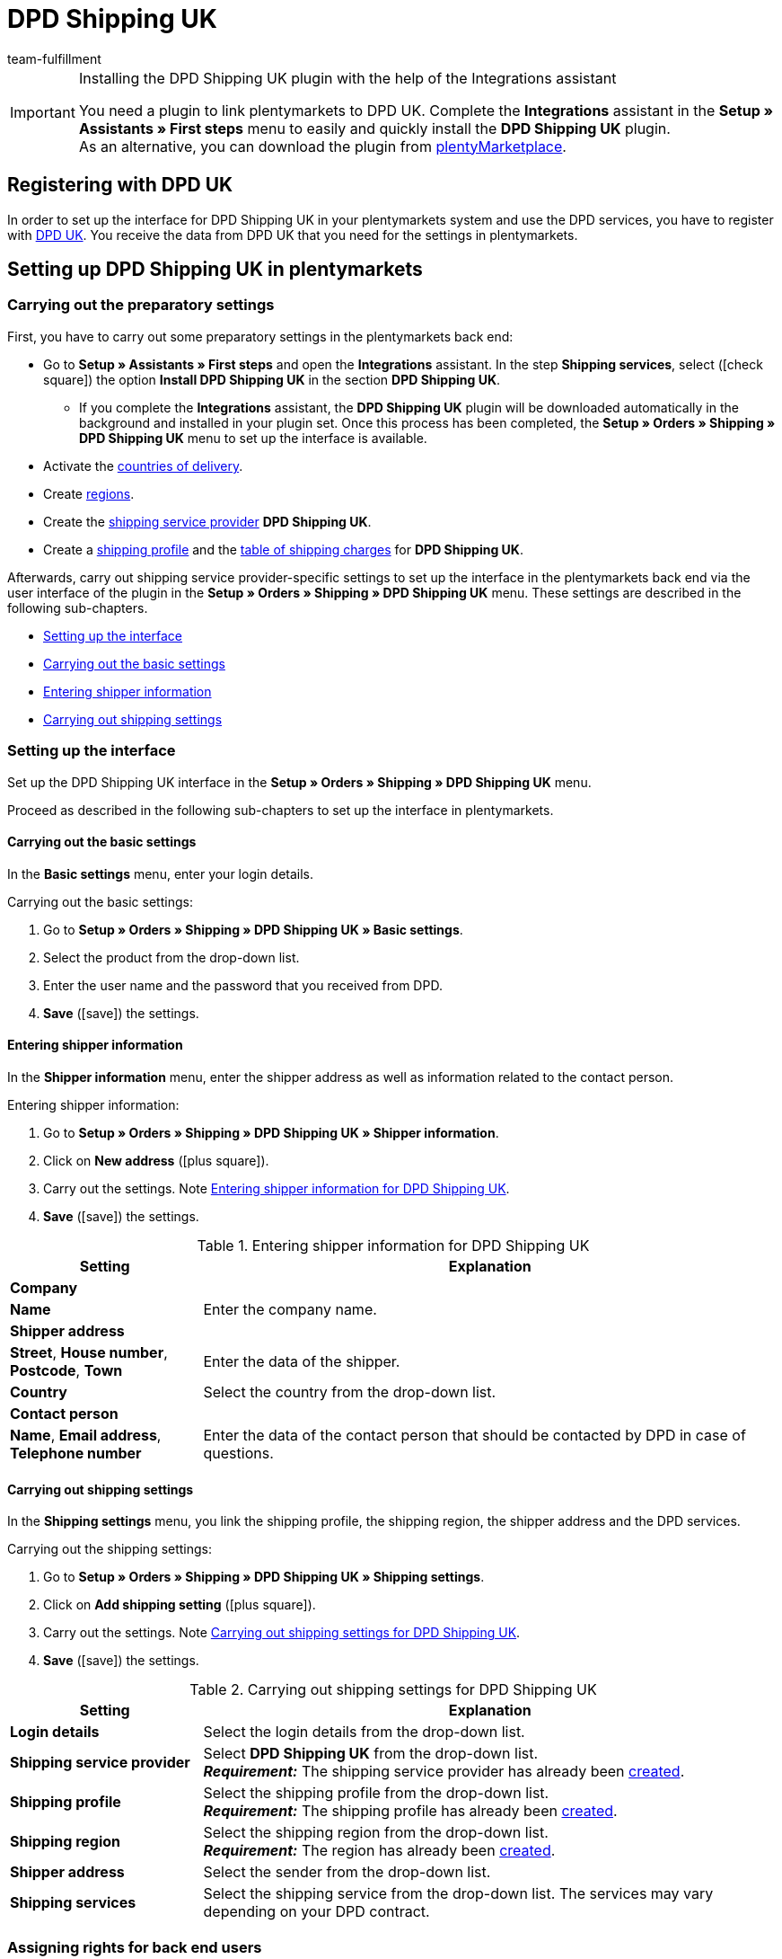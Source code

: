 = DPD Shipping UK
:keywords: DPD Shipping UK, DPD Shipping, DPD UK
:description: Learn how to set up the “DPD Shipping UK” plugin in plentymarkets.
:id: 0PL7WV9
:author: team-fulfillment

[IMPORTANT]
.Installing the DPD Shipping UK plugin with the help of the Integrations assistant
====
You need a plugin to link plentymarkets to DPD UK. Complete the *Integrations* assistant in the *Setup » Assistants » First steps* menu to easily and quickly install the *DPD Shipping UK* plugin. +
As an alternative, you can download the plugin from link:https://marketplace.plentymarkets.com/en/plugins/integration/dpdshippinguk_5121[plentyMarketplace^].
====

[#register-with-dpd-uk]
== Registering with DPD UK

In order to set up the interface for DPD Shipping UK in your plentymarkets system and use the DPD services, you have to register with link:https://www.dpd.co.uk/content/products_services/uk_services.jsp[DPD UK^]. You receive the data from DPD UK that you need for the settings in plentymarkets.

[#set-up-dpd-shipping-uk]
== Setting up DPD Shipping UK in plentymarkets

[#preparatory-settings]
=== Carrying out the preparatory settings

First, you have to carry out some preparatory settings in the plentymarkets back end:

* Go to *Setup » Assistants » First steps* and open the *Integrations* assistant. In the step *Shipping services*, select (icon:check-square[role="blue"]) the option *Install DPD Shipping UK* in the section *DPD Shipping UK*.
** If you complete the *Integrations* assistant, the *DPD Shipping UK* plugin will be downloaded automatically in the background and installed in your plugin set. Once this process has been completed, the *Setup » Orders » Shipping » DPD Shipping UK* menu to set up the interface is available.
* Activate the xref:fulfilment:preparing-the-shipment.adoc#100[countries of delivery].
* Create xref:fulfilment:preparing-the-shipment.adoc#400[regions].
* Create the xref:fulfilment:preparing-the-shipment.adoc#800[shipping service provider] *DPD Shipping UK*.
* Create a xref:fulfilment:preparing-the-shipment.adoc#1000[shipping profile] and the xref:fulfilment:preparing-the-shipment.adoc#1500[table of shipping charges] for *DPD Shipping UK*.

Afterwards, carry out shipping service provider-specific settings to set up the interface in the plentymarkets back end via the user interface of the plugin in the *Setup » Orders » Shipping » DPD Shipping UK* menu. These settings are described in the following sub-chapters.

* <<#set-up-interface, Setting up the interface>>
* <<#dpd-uk-basic-settings, Carrying out the basic settings>>
* <<#dpd-uk-shipper-information], Entering shipper information>>
* <<#dpd-uk-shipping-settings, Carrying out shipping settings>>

[#set-up-interface]
=== Setting up the interface

Set up the DPD Shipping UK interface in the *Setup » Orders » Shipping » DPD Shipping UK* menu.

Proceed as described in the following sub-chapters to set up the interface in plentymarkets.

[#dpd-uk-basic-settings]
==== Carrying out the basic settings

In the *Basic settings* menu, enter your login details.

[.instruction]
Carrying out the basic settings:

. Go to *Setup » Orders » Shipping » DPD Shipping UK » Basic settings*.
. Select the product from the drop-down list.
. Enter the user name and the password that you received from DPD.
. *Save* (icon:save[role="green"]) the settings.

[#dpd-uk-shipper-information]
==== Entering shipper information

In the *Shipper information* menu, enter the shipper address as well as information related to the contact person.

[.instruction]
Entering shipper information:

. Go to *Setup » Orders » Shipping » DPD Shipping UK » Shipper information*.
. Click on *New address* (icon:plus-square[role="green"]).
. Carry out the settings. Note <<#table-dpd-shipping-uk-shipper-information>>.
. *Save* (icon:save[role="green"]) the settings.

[[table-dpd-shipping-uk-shipper-information]]
.Entering shipper information for DPD Shipping UK
[cols="1,3"]
|====
|Setting |Explanation

2+^| *Company*

| *Name*
|Enter the company name.

2+^| *Shipper address*

| *Street*, *House number*, *Postcode*, *Town*
|Enter the data of the shipper.

| *Country*
|Select the country from the drop-down list.

2+^| *Contact person*

| *Name*, *Email address*, *Telephone number*
|Enter the data of the contact person that should be contacted by DPD in case of questions.

|====

[#dpd-uk-shipping-settings]
==== Carrying out shipping settings

In the *Shipping settings* menu, you link the shipping profile, the shipping region, the shipper address and the DPD services.

[.instruction]
Carrying out the shipping settings:

. Go to *Setup » Orders » Shipping » DPD Shipping UK » Shipping settings*.
. Click on *Add shipping setting* (icon:plus-square[role="green"]).
. Carry out the settings. Note <<#table-dpd-shipping-uk-shipping-settings>>.
. *Save* (icon:save[role="green"]) the settings.

[[table-dpd-shipping-uk-shipping-settings]]
.Carrying out shipping settings for DPD Shipping UK
[cols="1,3"]
|====
|Setting |Explanation

| *Login details*
|Select the login details from the drop-down list.

| *Shipping service provider*
| Select *DPD Shipping UK* from the drop-down list. +
*_Requirement:_* The shipping service provider has already been <<#preparatory-settings, created>>.

| *Shipping profile*
|Select the shipping profile from the drop-down list. +
*_Requirement:_* The shipping profile has already been <<#preparatory-settings, created>>.

| *Shipping region*
|Select the shipping region from the drop-down list. +
*_Requirement:_* The region has already been <<#preparatory-settings, created>>.

| *Shipper address*
|Select the sender from the drop-down list.

| *Shipping services*
|Select the shipping service from the drop-down list. The services may vary depending on your DPD contract.

|====

[#dpd-uk-user-rights]
=== Assigning rights for back end users

In order to use the DPD Shipping UK plugin, an *Admin* user has to activate some rights for users with *Back end* access in their user account.

[.instruction]
Assigning rights for back end users:

. Go to *Setup » Settings » User » Rights » User*.
. Use the search function (icon:search[role="blue"]) and open the account that should be edited.
. In the *Plugins* area, activate the rights as listed in <<#table-user-rights-back-end-user>>.
. *Save* (icon:save[role="green"]) the settings.

[[table-user-rights-back-end-user]]
.Assigning rights for back end users
[cols="1,3"]
|====
|Setting |Explanation

| *DPDShippingUK > Basic settings*
|Authorises back end users to edit the basic settings.

| *DPDShippingUK > Addresses*
|Authorises back end users to edit addresses.

| *DPDShippingUK > Shipping settings*
|Authorises back end users to edit the shipping settings.

|====
